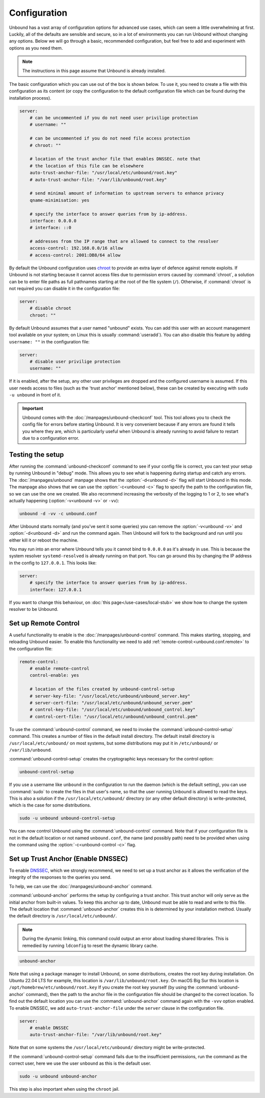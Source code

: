 Configuration
=============

Unbound has a vast array of configuration options for advanced use cases, which
can seem a little overwhelming at first. Luckily, all of the defaults are
sensible and secure, so in a lot of environments you can run Unbound without
changing any options.
Below we will go through a basic, recommended configuration, but feel free to
add and experiment with options as you need them.

..
    @TODO in the future we can put a forward link to the configuration options
    + explanations for advanced users.

.. Note:: The instructions in this page assume that Unbound is already installed.

The basic configuration which you can use out of the box is shown below.
To use it, you need to create a file with this configuration as its content (or
copy the configuration to the default configuration file which can be found
during the installation process).

.. code-block:: bash

    server:
        # can be uncommented if you do not need user privilige protection
        # username: ""

        # can be uncommented if you do not need file access protection
        # chroot: ""

        # location of the trust anchor file that enables DNSSEC. note that
        # the location of this file can be elsewhere
        auto-trust-anchor-file: "/usr/local/etc/unbound/root.key"
        # auto-trust-anchor-file: "/var/lib/unbound/root.key"

        # send minimal amount of information to upstream servers to enhance privacy
        qname-minimisation: yes

        # specify the interface to answer queries from by ip-address.
        interface: 0.0.0.0
        # interface: ::0

        # addresses from the IP range that are allowed to connect to the resolver
        access-control: 192.168.0.0/16 allow
        # access-control: 2001:DB8/64 allow

By default the Unbound configuration uses
`chroot <https://wiki.archlinux.org/title/chroot>`_ to provide an extra layer
of defence against remote exploits.
If Unbound is not starting because it cannot access files due to permission
errors caused by :command:`chroot`, a solution can be to enter file paths as
full pathnames starting at the root of the file system (``/``).
Otherwise, if :command:`chroot` is not required you can disable it in the
configuration file:

.. code-block:: text

    server:
	# disable chroot
	chroot: ""

By default Unbound assumes that a user named "unbound" exists.
You can add this user with an account management tool available on your system;
on Linux this is usually :command:`useradd`).
You can also disable this feature by adding ``username: ""`` in the
configuration file:

.. code-block:: text

    server:
	# disable user privilige protection
	username: ""

If it is enabled, after the setup, any other user privileges are dropped and
the configured username is assumed.
If this user needs access to files (such as the 'trust
anchor' mentioned below), these can be created by executing with ``sudo -u
unbound`` in front of it.


.. important::

    Unbound comes with the :doc:`/manpages/unbound-checkconf` tool.
    This tool allows you to check the config file for errors before starting
    Unbound. It is very convenient because if any errors are found it tells you
    where they are, which is particularly useful when Unbound is already
    running to avoid failure to restart due to a configuration error.

Testing the setup
-----------------

After running the :command:`unbound-checkconf` command to see if your config
file is correct, you can test your setup by running Unbound in "debug" mode.
This allows you to see what is happening during startup and catch any errors.
The :doc:`/manpages/unbound` manpage shows that the :option:`-d<unbound -d>`
flag will start Unbound in this mode.
The manpage also shows that we can use the :option:`-c<unbound -c>` flag to
specify the path to the configuration file, so we can use the one we created.
We also recommend increasing the verbosity of the logging to 1 or 2, to see
what's actually happening (:option:`-v<unbound -v>` or ``-vv``):

.. code-block:: bash

    unbound -d -vv -c unbound.conf

After Unbound starts normally (and you've sent it some queries) you can remove
the :option:`-v<unbound -v>` and :option:`-d<unbound -d>` and run the command
again.
Then Unbound will fork to the background and run until you either kill it or
reboot the machine.

You may run into an error where Unbound tells you it cannot bind to
``0.0.0.0`` as it's already in use. This is because the system resolver 
``systemd-resolved`` is already running on that port. You can go around this by
changing the IP address in the config to ``127.0.0.1``. This looks like:

.. code-block:: bash

    server:
        # specify the interface to answer queries from by ip-address.
        interface: 127.0.0.1

If you want to change this behaviour, on :doc:`this page</use-cases/local-stub>`
we show how to change the system resolver to be Unbound.

Set up Remote Control
---------------------

A useful functionality to enable is the :doc:`/manpages/unbound-control`
command. This makes starting, stopping, and reloading Unbound
easier.
To enable this functionality we need to add
:ref:`remote-control:<unbound.conf.remote>` to the configuration file:

.. code-block:: text

    remote-control:
        # enable remote-control
        control-enable: yes

        # location of the files created by unbound-control-setup
        # server-key-file: "/usr/local/etc/unbound/unbound_server.key"
        # server-cert-file: "/usr/local/etc/unbound/unbound_server.pem"
        # control-key-file: "/usr/local/etc/unbound/unbound_control.key"
        # control-cert-file: "/usr/local/etc/unbound/unbound_control.pem"

To use the :command:`unbound-control` command, we need to invoke the
:command:`unbound-control-setup` command. This creates a number of files in the
default install directory. The default install directory is
``/usr/local/etc/unbound/`` on most systems, but some distributions may put it
in ``/etc/unbound/`` or ``/var/lib/unbound``.

:command:`unbound-control-setup` creates the cryptographic keys necessary for the control option:

.. code-block:: bash

    unbound-control-setup

If you use a username like ``unbound`` in the configuration to run the daemon
(which is the default setting), you can use :command:`sudo` to create the files
in that user's name, so that the user running Unbound is allowed to read the
keys.
This is also a solution if the ``/usr/local/etc/unbound/`` directory (or any
other default directory) is write-protected, which is the case for some
distributions.

.. code-block:: bash

    sudo -u unbound unbound-control-setup

You can now control Unbound using the :command:`unbound-control` command. Note
that if your configuration file is not in the default location or not named
``unbound.conf``, the name (and possibly path) need to be provided when using
the command using the :option:`-c<unbound-control -c>` flag.


Set up Trust Anchor (Enable DNSSEC)
-----------------------------------

To enable `DNSSEC <https://www.sidn.nl/en/modern-internet-standards/dnssec>`_,
which we strongly recommend, we need to set up a trust anchor as it allows the
verification of the integrity of the responses to the queries you send.

To help, we can use the :doc:`/manpages/unbound-anchor` command.

:command:`unbound-anchor` performs the setup by configuring a trust anchor. This
trust anchor will only serve as the initial anchor from built-in values. To keep
this anchor up to date, Unbound must be able to read and write to this file. The
default location that :command:`unbound-anchor` creates this in is determined by
your installation method.
Usually the default directory is ``/usr/local/etc/unbound/``.

.. note::
    
    During the dynamic linking, this command could output an error about
    loading shared libraries. This is remedied by running ``ldconfig`` to reset
    the dynamic library cache.

.. code-block:: bash

    unbound-anchor

Note that using a package manager to install Unbound, on some distributions,
creates the root key during installation. On Ubuntu 22.04 LTS for example,
this location is ``/var/lib/unbound/root.key``. On macOS Big Sur this location
is ``/opt/homebrew/etc/unbound/root.key`` If you create the root key yourself
(by using the :command:`unbound-anchor` command), then the path to the anchor
file in the configuration file should be changed to the correct location. To
find out the default location you can use the :command:`unbound-anchor` command
again with the ``-vvv`` option enabled. To enable DNSSEC, we add
``auto-trust-anchor-file`` under the ``server`` clause in the configuration
file.

.. code-block:: text

    server:
        # enable DNSSEC
        auto-trust-anchor-file: "/var/lib/unbound/root.key"

Note that on some systems the ``/usr/local/etc/unbound/`` directory might be
write-protected.

If the :command:`unbound-control-setup` command fails due to the insufficient
permissions, run the command as the correct user, here we use the user
``unbound`` as this is the default user.

.. code-block:: bash

    sudo -u unbound unbound-anchor

This step is also important when using the ``chroot`` jail.

.. @TODO Write ACL's -> access-control
